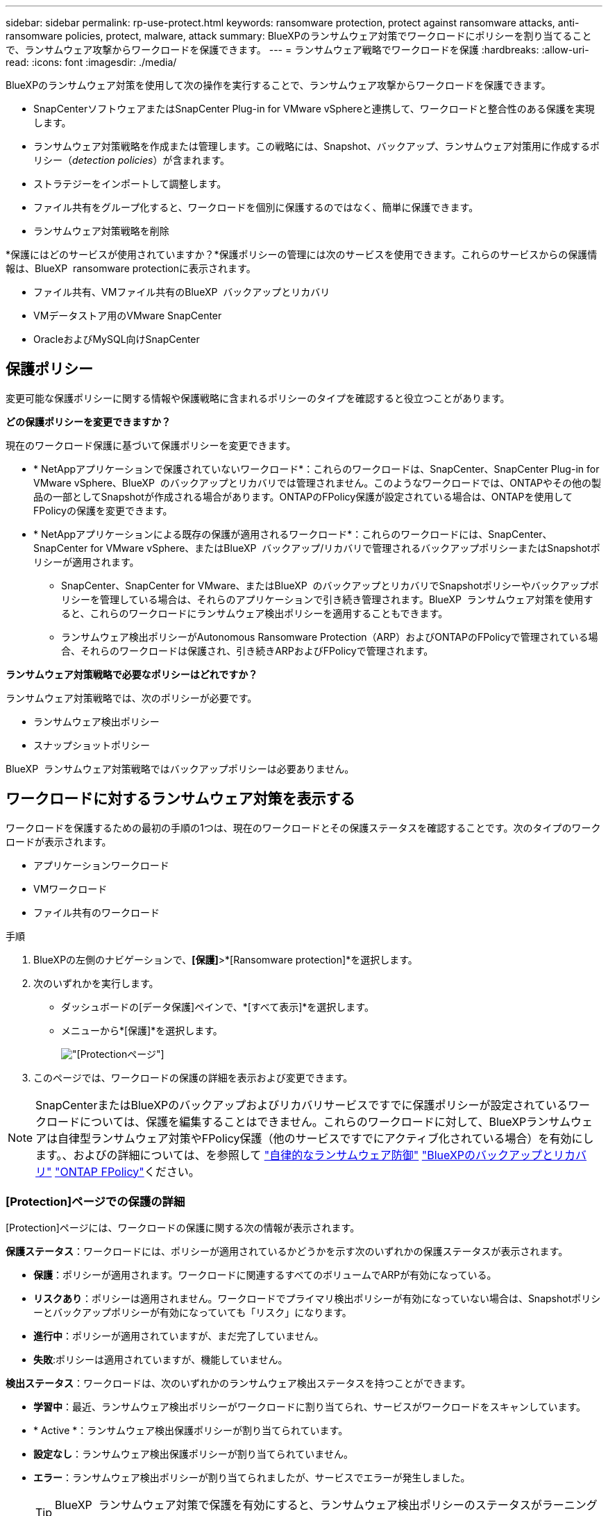 ---
sidebar: sidebar 
permalink: rp-use-protect.html 
keywords: ransomware protection, protect against ransomware attacks, anti-ransomware policies, protect, malware, attack 
summary: BlueXPのランサムウェア対策でワークロードにポリシーを割り当てることで、ランサムウェア攻撃からワークロードを保護できます。 
---
= ランサムウェア戦略でワークロードを保護
:hardbreaks:
:allow-uri-read: 
:icons: font
:imagesdir: ./media/


[role="lead"]
BlueXPのランサムウェア対策を使用して次の操作を実行することで、ランサムウェア攻撃からワークロードを保護できます。

* SnapCenterソフトウェアまたはSnapCenter Plug-in for VMware vSphereと連携して、ワークロードと整合性のある保護を実現します。
* ランサムウェア対策戦略を作成または管理します。この戦略には、Snapshot、バックアップ、ランサムウェア対策用に作成するポリシー（_detection policies_）が含まれます。
* ストラテジーをインポートして調整します。
* ファイル共有をグループ化すると、ワークロードを個別に保護するのではなく、簡単に保護できます。
* ランサムウェア対策戦略を削除


*保護にはどのサービスが使用されていますか？*保護ポリシーの管理には次のサービスを使用できます。これらのサービスからの保護情報は、BlueXP  ransomware protectionに表示されます。

* ファイル共有、VMファイル共有のBlueXP  バックアップとリカバリ
* VMデータストア用のVMware SnapCenter
* OracleおよびMySQL向けSnapCenter




== 保護ポリシー

変更可能な保護ポリシーに関する情報や保護戦略に含まれるポリシーのタイプを確認すると役立つことがあります。

*どの保護ポリシーを変更できますか？*

現在のワークロード保護に基づいて保護ポリシーを変更できます。

* * NetAppアプリケーションで保護されていないワークロード*：これらのワークロードは、SnapCenter、SnapCenter Plug-in for VMware vSphere、BlueXP  のバックアップとリカバリでは管理されません。このようなワークロードでは、ONTAPやその他の製品の一部としてSnapshotが作成される場合があります。ONTAPのFPolicy保護が設定されている場合は、ONTAPを使用してFPolicyの保護を変更できます。
* * NetAppアプリケーションによる既存の保護が適用されるワークロード*：これらのワークロードには、SnapCenter、SnapCenter for VMware vSphere、またはBlueXP  バックアップ/リカバリで管理されるバックアップポリシーまたはSnapshotポリシーが適用されます。
+
** SnapCenter、SnapCenter for VMware、またはBlueXP  のバックアップとリカバリでSnapshotポリシーやバックアップポリシーを管理している場合は、それらのアプリケーションで引き続き管理されます。BlueXP  ランサムウェア対策を使用すると、これらのワークロードにランサムウェア検出ポリシーを適用することもできます。
** ランサムウェア検出ポリシーがAutonomous Ransomware Protection（ARP）およびONTAPのFPolicyで管理されている場合、それらのワークロードは保護され、引き続きARPおよびFPolicyで管理されます。




*ランサムウェア対策戦略で必要なポリシーはどれですか？*

ランサムウェア対策戦略では、次のポリシーが必要です。

* ランサムウェア検出ポリシー
* スナップショットポリシー


BlueXP  ランサムウェア対策戦略ではバックアップポリシーは必要ありません。



== ワークロードに対するランサムウェア対策を表示する

ワークロードを保護するための最初の手順の1つは、現在のワークロードとその保護ステータスを確認することです。次のタイプのワークロードが表示されます。

* アプリケーションワークロード
* VMワークロード
* ファイル共有のワークロード


.手順
. BlueXPの左側のナビゲーションで、*[保護]*>*[Ransomware protection]*を選択します。
. 次のいずれかを実行します。
+
** ダッシュボードの[データ保護]ペインで、*[すべて表示]*を選択します。
** メニューから*[保護]*を選択します。
+
image:screen-protection.png["[Protection]ページ"]



. このページでは、ワークロードの保護の詳細を表示および変更できます。



NOTE: SnapCenterまたはBlueXPのバックアップおよびリカバリサービスですでに保護ポリシーが設定されているワークロードについては、保護を編集することはできません。これらのワークロードに対して、BlueXPランサムウェアは自律型ランサムウェア対策やFPolicy保護（他のサービスですでにアクティブ化されている場合）を有効にします。、およびの詳細については、を参照して https://docs.netapp.com/us-en/ontap/anti-ransomware/index.html["自律的なランサムウェア防御"^] https://docs.netapp.com/us-en/bluexp-backup-recovery/index.html["BlueXPのバックアップとリカバリ"^] https://docs.netapp.com/us-en/ontap/nas-audit/two-parts-fpolicy-solution-concept.html["ONTAP FPolicy"^]ください。



=== [Protection]ページでの保護の詳細

[Protection]ページには、ワークロードの保護に関する次の情報が表示されます。

*保護ステータス*：ワークロードには、ポリシーが適用されているかどうかを示す次のいずれかの保護ステータスが表示されます。

* *保護*：ポリシーが適用されます。ワークロードに関連するすべてのボリュームでARPが有効になっている。
* *リスクあり*：ポリシーは適用されません。ワークロードでプライマリ検出ポリシーが有効になっていない場合は、Snapshotポリシーとバックアップポリシーが有効になっていても「リスク」になります。
* *進行中*：ポリシーが適用されていますが、まだ完了していません。
* *失敗*:ポリシーは適用されていますが、機能していません。


*検出ステータス*：ワークロードは、次のいずれかのランサムウェア検出ステータスを持つことができます。

* *学習中*：最近、ランサムウェア検出ポリシーがワークロードに割り当てられ、サービスがワークロードをスキャンしています。
* * Active *：ランサムウェア検出保護ポリシーが割り当てられています。
* *設定なし*：ランサムウェア検出保護ポリシーが割り当てられていません。
* *エラー*：ランサムウェア検出ポリシーが割り当てられましたが、サービスでエラーが発生しました。
+

TIP: BlueXP  ランサムウェア対策で保護を有効にすると、ランサムウェア検出ポリシーのステータスがラーニングモードからアクティブモードに変わった後にアラート検出とレポートが開始されます。



*検出ポリシー*：ランサムウェア検出ポリシーの名前が割り当てられている場合は、その名前が表示されます。検出ポリシーが割り当てられていない場合は、「N/A」と表示されます。

* Snapshotポリシーとバックアップポリシー*：この列には、ワークロードに適用されているSnapshotポリシーとバックアップポリシー、およびそれらのポリシーを管理している製品またはサービスが表示されます。

* SnapCenterが管理
* SnapCenter Plug-in for VMware vSphereで管理
* BlueXPのバックアップとリカバリで管理
* Snapshotとバックアップを管理するランサムウェア対策ポリシーの名前
* なし


*ワークロードの重要性*

BlueXPのランサムウェア対策では、各ワークロードの分析に基づいて、検出時に各ワークロードの重要度や優先度を割り当てます。ワークロードの重要度は、次のSnapshot作成頻度によって決まります。

* *重要*：Snapshotコピーは1時間に1つ以上作成されます（非常に積極的な保護スケジュール）。
* *重要*：Snapshotコピーは1時間に1回未満、1日に1回以上作成されます。
* *標準*：1日に1つ以上のSnapshotコピーを作成


*事前定義された検出ポリシー*

次のいずれかのBlueXP  ランサムウェア対策事前定義ポリシーを選択でき、ワークロードの重要性に応じて調整できます。

[cols="10,15a,20,15,15,15"]
|===
| ポリシーレベル | スナップショット | 頻度 | 保持（日数） | Snapshotコピーの数 | Snapshotコピーの最大総数 


.4+| *重要なワークロードポリシー*  a| 
四半期毎時間
| 15分ごと | 3. | 288 | 309 


| 毎日  a| 
1日ごと
| 14 | 14 | 309 


| 毎週  a| 
1週間ごと
| 35 | 5. | 309 


| 毎月  a| 
30日ごと
| 60ドルだ | 2. | 309 


.4+| *重要なワークロードポリシー*  a| 
四半期毎時間
| 30分ごと | 3. | 144です | 165 


| 毎日  a| 
1日ごと
| 14 | 14 | 165 


| 毎週  a| 
1週間ごと
| 35 | 5. | 165 


| 毎月  a| 
30日ごと
| 60ドルだ | 2. | 165 


.4+| *標準ワークロードポリシー*  a| 
四半期毎時間
| 30分ごと | 3. | 72です | 93 


| 毎日  a| 
1日ごと
| 14 | 14 | 93 


| 毎週  a| 
1週間ごと
| 35 | 5. | 93 


| 毎月  a| 
30日ごと
| 60ドルだ | 2. | 93 
|===


== SnapCenterでアプリケーションまたはVMと整合性のある保護を実現

アプリケーションまたはVMと整合性のある保護を有効にすると、アプリケーションまたはVMワークロードを一貫した方法で保護し、休止状態と整合性のある状態を実現して、リカバリが必要になった場合のデータ損失を回避できます。

このプロセスでは、BlueXPのバックアップとリカバリを使用して、アプリケーション用のSnapCenterソフトウェアサーバまたはSnapCenter Plug-in for VMware vSphere for VMの登録が開始されます。

ワークロードと整合性のある保護を有効にしたら、BlueXPのランサムウェア対策で保護戦略を管理できます。保護戦略には、他の場所で管理されるSnapshotポリシーとバックアップポリシー、およびBlueXP  ランサムウェア対策で管理されるランサムウェア検出ポリシーが含まれます。

BlueXPのバックアップとリカバリを使用してSnapCenterまたはSnapCenter Plug-in for VMware vSphereを登録する方法については、次の情報を参照してください。

* https://docs.netapp.com/us-en/bluexp-backup-recovery/task-register-snapcenter-server.html["SnapCenterサーバソフトウェアの登録"^]
* https://docs.netapp.com/us-en/bluexp-backup-recovery/task-register-snapCenter-plug-in-for-vmware-vsphere.html["SnapCenter Plug-in for VMware vSphereの登録"^]


.手順
. BlueXPのランサムウェア対策メニューから、*[ダッシュボード]*を選択します。
. [Recommendations]ペインで、次のいずれかの推奨事項を探し、*[Review and fix]*を選択します。
+
** 利用可能なSnapCenterサーバをBlueXPに登録
** 使用可能なSnapCenter Plug-in for VMware vSphere（SCV）をBlueXPに登録


. 表示された情報に従って、BlueXPのバックアップとリカバリを使用してSnapCenterまたはSnapCenter Plug-in for VMware vSphereホストを登録します。
. BlueXPランサムウェア対策に戻ります。
. BlueXPのランサムウェア対策から、ダッシュボードに移動して検出プロセスを再度開始します。
. BlueXPのランサムウェア対策で、* Protection *を選択してProtectionページを表示します。
. [Protection]ページの[snapshot policies]列で詳細を確認して、別の場所でポリシーが管理されていることを確認します。




== ランサムウェア対策戦略を追加

ワークロードにランサムウェア対策戦略を追加できます。この方法は、Snapshotポリシーとバックアップポリシーがすでに存在するかどうかによって異なります。

* *スナップショットポリシーやバックアップポリシーがない場合は、ランサムウェア対策戦略を作成*。ワークロードにSnapshotポリシーやバックアップポリシーがない場合は、ランサムウェア対策戦略を作成できます。この戦略には、BlueXP  ランサムウェア対策で作成する次のポリシーを含めることができます。
+
** スナップショットポリシー
** バックアップポリシー
** ランサムウェア検出ポリシー


* *スナップショットポリシーとバックアップポリシー*がすでに設定されているワークロードに対して検出ポリシーを作成します。これらのポリシーは、他のNetApp製品またはサービスで管理されています。検出ポリシーでは、他の製品で管理されているポリシーは変更されません。




=== ランサムウェア対策戦略を作成する（Snapshotポリシーやバックアップポリシーがない場合）

ワークロードにSnapshotポリシーやバックアップポリシーがない場合は、ランサムウェア対策戦略を作成できます。この戦略には、BlueXP  ランサムウェア対策で作成する次のポリシーを含めることができます。

* スナップショットポリシー
* バックアップポリシー
* ランサムウェア検出ポリシー


.ランサムウェア対策戦略の策定手順
. BlueXPのランサムウェア対策メニューから、* Protection *を選択します。
+
image:screen-protection.png["[Manage strategy]ページ"]

. [保護]ページで、*[保護戦略の管理]*を選択します。
+
image:screen-protection-strategy.png["戦略の管理"]

. [Ransomware protection strategory]ページで、*[Add]*を選択します。
+
image:screen-protection-strategy-add.png["[Snapshot]セクションを示す[Add strategy]ページ"]

. 新しいストラテジー名を入力するか、既存の名前を入力してコピーします。既存の名前を入力した場合は、コピーする名前を選択して*コピー*を選択します。
+

NOTE: 既存のストラテジーをコピーして変更する場合は、元の名前に「_copy」が追加されます。一意にするには、名前と少なくとも1つの設定を変更する必要があります。

. 各項目について、*下矢印*を選択します。
+
** *検出ポリシー*：
+
*** *ポリシー*:事前に設計された検出ポリシーのいずれかを選択します。
*** *一次検出*：ランサムウェアの検出を有効にして、ランサムウェア攻撃の可能性を検出します。
*** *ファイル拡張子をブロック*:これを有効にすると、既知の疑わしいファイル拡張子がサービスブロックされます。プライマリ検出が有効になっている場合、このサービスは自動スナップショットコピーを作成します。
+
ブロックされるファイル拡張子を変更する場合は、System Managerで編集します。



** * Snapshotポリシー*：
+
*** * Snapshotポリシーのベース名*：ポリシーを選択するか*[作成]*を選択してSnapshotポリシーの名前を入力します。
*** * Snapshotロック*：このオプションを有効にすると、プライマリストレージ上のSnapshotコピーがロックされ、ランサムウェア攻撃を受けてバックアップ先にたどり着いた場合でも、一定期間変更や削除ができないようになります。これは_不変ストレージ_とも呼ばれます。これにより、リストア時間が短縮されます。
+
Snapshotがロックされると、ボリュームの有効期限はSnapshotコピーの有効期限に設定されます。

+
Snapshotコピーロックは、ONTAP 9.12.1以降で使用できます。SnapLockの詳細については、 https://docs.netapp.com/us-en/ontap/snaplock/index.html["ONTAPのSnapLock"^]。

*** * Snapshotスケジュール*：スケジュールオプションと保持するSnapshotコピーの数を選択し、スケジュールを有効にする場合に選択します。


** *バックアップポリシー*：
+
*** *バックアップポリシーのベース名*：新しい名前を入力するか、既存の名前を選択します。
*** *バックアップスケジュール*:セカンダリストレージのスケジュールオプションを選択し、スケジュールを有効にします。




+

TIP: セカンダリストレージでバックアップロックを有効にするには、*[設定]*オプションを使用してバックアップ先を設定します。詳細については、を参照してください link:rp-use-settings.html["セツテイノセツテイ"]。

. 「 * 追加」を選択します。




=== Snapshotポリシーとバックアップポリシーがすでに設定されているワークロードに検出ポリシーを追加する

BlueXP  ランサムウェア対策では、Snapshotポリシーとバックアップポリシーがすでに設定されているワークロードにランサムウェア検出ポリシーを割り当てることができます。これらのポリシーは、他のNetApp製品やサービスで管理されます。検出ポリシーでは、他の製品で管理されているポリシーは変更されません。

BlueXPのバックアップとリカバリやSnapCenterなどの他のサービスでは、次のタイプのポリシーを使用してワークロードを管理しています。

* スナップショットを管理するポリシー
* セカンダリストレージへのレプリケーションを管理するポリシー
* オブジェクトストレージへのバックアップに関するポリシー


.手順
. BlueXPのランサムウェア対策メニューから、* Protection *を選択します。
+
image:screen-protection.png["[Manage strategy]ページ"]

. [保護]ページで、ワークロードを選択し、*[保護]*を選択します。
+
[保護]ページには、SnapCenterソフトウェア、SnapCenter for VMware vSphere、およびBlueXPのバックアップとリカバリで管理されるポリシーが表示されます。

+
次の例は、SnapCenterで管理されるポリシーを示しています。

+
image:screen-protect-sc-policies.png["SnapCenterポリシーが表示された[保護]ページ"]

+
次の例は、BlueXPのバックアップとリカバリで管理されるポリシーを示しています。

+
image:screen-protect-br-policies.png["BlueXPのバックアップとリカバリのポリシーが表示された[保護]ページ"]

. 他の場所で管理されているポリシーの詳細を表示するには、*下矢印*をクリックします。
. 他の場所で管理されているスナップショットポリシーとバックアップポリシーに加えて検出ポリシーを適用するには、検出ポリシーを選択します。
. [保護]*を選択します。
. [Protection]ページで、[Detection policy]列を確認して、割り当てられた検出ポリシーを確認します。また、スナップショットポリシーとバックアップポリシーの列には、ポリシーを管理している製品またはサービスの名前が表示されます。




=== 別のポリシーを割り当てる

現在の保護ポリシーを置き換える別の保護ポリシーを割り当てることができます。

.手順
. BlueXPのランサムウェア対策メニューから、* Protection *を選択します。
. [保護]ページのワークロードの行で、*[保護の編集]*を選択します。
. [Policies]ページで、割り当てるポリシーの下矢印をクリックして詳細を確認します。
. 割り当てるポリシーを選択します。
. [保護]*を選択して変更を終了します。




== グループファイル共有による保護の強化

ファイル共有をグループ化すると、データ資産の保護が容易になります。このサービスでは、各ボリュームを個別に保護するのではなく、グループ内のすべてのボリュームを同時に保護できます。

.手順
. BlueXPのランサムウェア対策メニューから、* Protection *を選択します。
+
image:screen-protection.png["[Manage strategy]ページ"]

. [保護]ページで、*[保護グループ]*タブを選択します。
+
image:screen-protection-groups.png["[Protection Groups]ページ"]

. 「 * 追加」を選択します。
+
image:screen-protection-groups-add.png["[保護グループの追加]ページ"]

. 保護グループの名前を入力します。
. 次のいずれかの手順を実行します。
+
.. 保護ポリシーがすでに設定されている場合は、次のいずれかでワークロードが管理されているかどうかに基づいてワークロードをグループ化するかどうかを選択します。
+
*** BlueXPのランサムウェア対策
*** SnapCenterまたはBlueXP  のバックアップとリカバリ


.. 保護ポリシーがまだ設定されていない場合は、設定済みのランサムウェア対策戦略がページに表示されます。
+
... 1つを選択してグループを保護し、*次へ*を選択します。
... 選択したワークロードに複数の作業環境にボリュームが含まれている場合は、複数の作業環境のバックアップ先を選択してクラウドにバックアップできるようにします。




. グループに追加するワークロードを選択します。
+

TIP: ワークロードの詳細を確認するには、右にスクロールします。

. 「 * 次へ * 」を選択します。
+
image:screen-protection-groups-policy.png["[Add protection group]-[Policy]ページ"]

. このグループの保護を制御するポリシーを選択します。
. 「 * 次へ * 」を選択します。
. 保護グループの選択内容を確認します。
. 「 * 追加」を選択します。




=== グループからワークロードを削除する

あとで既存のグループからワークロードを削除しなければならない場合があります。

.手順
. BlueXPのランサムウェア対策メニューから、* Protection *を選択します。
. [保護]ページで、*[保護グループ]*タブを選択します。
. ワークロードを削除するグループを選択します。
+
image:screen-protection-groups-more-workloads.png["[保護グループの詳細]ページ"]

. [選択した保護グループ]ページで、グループから削除するワークロードを選択し、*[アクション]*オプションを選択しimage:screenshot_horizontal_more_button.gif["[アクション]ボタン"]ます。
. [操作]メニューから*[ワークロードの削除]*を選択します。
. ワークロードを削除することを確認し、*[削除]*を選択します。




=== 保護グループの削除

保護グループを削除すると、グループとその保護は削除されますが、個 々 のワークロードは削除されません。

.手順
. BlueXPのランサムウェア対策メニューから、* Protection *を選択します。
. [保護]ページで、*[保護グループ]*タブを選択します。
. ワークロードを削除するグループを選択します。
+
image:screen-protection-groups-more-workloads.png["[保護グループの詳細]ページ"]

. [選択した保護グループ]ページの右上にある*[保護グループの削除]*を選択します。
. グループを削除することを確認し、*[削除]*を選択します。




== ランサムウェア対策戦略の管理

ランサムウェア対策は削除できます。



=== ランサムウェア対策戦略で保護されているワークロードを表示する

ランサムウェア対策戦略を削除する前に、その戦略で保護されているワークロードを確認することができます。

ワークロードは、戦略のリストから表示するか、特定の戦略を編集するときに表示できます。

.ストラテジーのリストを表示する際の手順
. BlueXPのランサムウェア対策メニューから、* Protection *を選択します。
. [保護]ページで、*[保護戦略の管理]*を選択します。
+
[Ransomware protection strategory]ページには、戦略のリストが表示されます。

+
image:screen-protection-strategy-list.png["戦略のリストが表示されたランサムウェア対策戦略画面"]

. [Ransomware protection strategory]ページの[Protected workloads]列で、行の最後にある下矢印をクリックします。




=== ランサムウェア対策戦略を削除

現在どのワークロードにも関連付けられていない保護戦略を削除できます。

.手順
. BlueXPのランサムウェア対策メニューから、* Protection *を選択します。
. [保護]ページで、*[保護戦略の管理]*を選択します。
. [ストラテジーの管理]ページで、削除するストラテジーの*[アクション]*オプションを選択し image:screenshot_horizontal_more_button.gif["[アクション]ボタン"] ます。
. [操作]メニューから*[ポリシーの削除]*を選択します。

